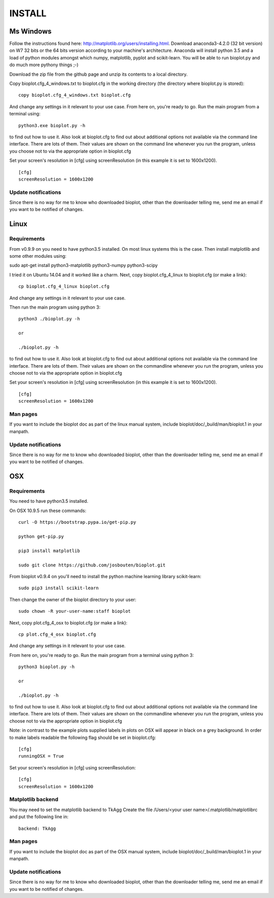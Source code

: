 INSTALL
=======

Ms Windows
----------
Follow the instructions found here: http://matplotlib.org/users/installing.html.
Download anaconda3-4.2.0 (32 bit version) on W7 32 bits or the 64 bits version according to your machine's architecture.
Anaconda will install python 3.5 and a load of python modules amongst which numpy, matplotlib, pyplot and scikit-learn. You will be able to run bioplot.py and do much more pythony things ;-)

Download the zip file from the github page and unzip its contents to a local directory.

Copy bioplot.cfg_4_windows.txt to bioplot.cfg in the working directory (the directory where
bioplot.py is stored): ::

    copy bioplot.cfg_4_windows.txt bioplot.cfg

And change any settings in it relevant to your use case.
From here on, you're ready to go. Run the main program from a terminal using: ::

    python3.exe bioplot.py -h 

to find out how to use it.
Also look at bioplot.cfg to find out about additional options not available
via the command line interface. There are lots of them. Their values are shown on the
command line whenever you run the program, unless you choose not to via the appropriate
option in bioplot.cfg

Set your screen's resolution in [cfg] using screenResolution (in this example it is set to 1600x1200). ::

    [cfg]
    screenResolution = 1600x1200

Update notifications
~~~~~~~~~~~~~~~~~~~~
Since there is no way for me to know who downloaded bioplot, other than the downloader telling me,
send me an email if you want to be notified of changes.

Linux
-----

Requirements
~~~~~~~~~~~~
From v0.9.9 on you need to have python3.5 installed. On most linux systems this is the case.
Then install matplotlib and some other modules using:

sudo apt-get install python3-matplotlib python3-numpy python3-scipy

I tried it on Ubuntu 14.04 and it worked like a charm.
Next, copy bioplot.cfg_4_linux to bioplot.cfg (or make a link): ::

    cp bioplot.cfg_4_linux bioplot.cfg

And change any settings in it relevant to your use case.

Then run the main program using python 3: ::

    python3 ./bioplot.py -h

    or

    ./bioplot.py -h

to find out how to use it.
Also look at bioplot.cfg to find out about additional options not available
via the command line interface. There are lots of them.  Their values are shown on the
commandline whenever you run the program, unless you choose not to via the appropriate
option in bioplot.cfg

Set your screen's resolution in [cfg] using screenResolution (in this example it is set to 1600x1200). ::

    [cfg]
    screenResolution = 1600x1200

Man pages
~~~~~~~~~
If you want to include the bioplot doc as part of the  linux manual system, include  bioplot/doc/_build/man/bioplot.1 in your manpath.

Update notifications
~~~~~~~~~~~~~~~~~~~~
Since there is no way for me to know who downloaded bioplot, other than the downloader telling me,
send me an email if you want to be notified of changes.

OSX
---

Requirements
~~~~~~~~~~~~
You need to have python3.5 installed. 

On OSX 10.9.5 run these commands: ::

    curl -O https://bootstrap.pypa.io/get-pip.py

    python get-pip.py

    pip3 install matplotlib

    sudo git clone https://github.com/josbouten/bioplot.git

From bioplot v0.9.4 on you'll need to install the python machine learning library scikit-learn: ::

    sudo pip3 install scikit-learn

Then change the owner of the bioplot directory to your user: ::

    sudo chown -R your-user-name:staff bioplot

Next, copy plot.cfg_4_osx to bioplot.cfg (or make a link): ::

    cp plot.cfg_4_osx bioplot.cfg

And change any settings in it relevant to your use case.

From here on, you're ready to go. Run the main program from a terminal using python 3: ::

    python3 bioplot.py -h

    or

    ./bioplot.py -h

to find out how to use it.
Also look at bioplot.cfg to find out about additional options not available
via the command line interface.  There are lots of them.  Their values are shown on the
commandline whenever you run the program, unless you choose not to via the appropriate
option in bioplot.cfg

Note: in contrast to the example plots supplied labels in plots on OSX will appear in
black on a grey background. In order to make labels readable the following flag should be set
in bioplot.cfg: ::

    [cfg] 
    runningOSX = True

Set your screen's resolution in [cfg] using screenResolution: ::

    [cfg]
    screenResolution = 1600x1200


.. _rst_install_matplotlib:

Matplotlib backend
~~~~~~~~~~~~~~~~~~
You may need to set the matplotlib backend to TkAgg
Create the file  /Users/<your user name>/.matplotlib/matplotlibrc and put the following line in: ::

	backend: TkAgg

Man pages
~~~~~~~~~
If you want to include the bioplot doc as part of the OSX manual system, include  bioplot/doc/_build/man/bioplot.1 in your manpath.

Update notifications
~~~~~~~~~~~~~~~~~~~~
Since there is no way for me to know who downloaded bioplot, other than the downloader telling me,
send me an email if you want to be notified of changes.
